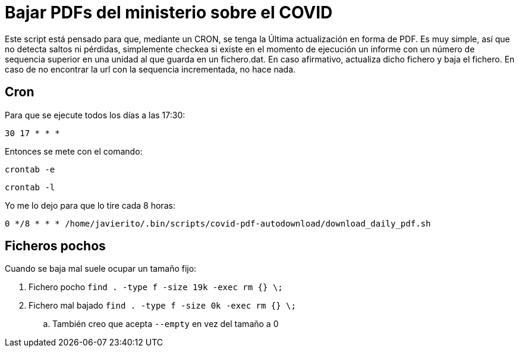 = Bajar PDFs del ministerio sobre el COVID

Este script está pensado para que, mediante un CRON, se tenga la Última actualización en forma de PDF.
Es muy simple, así que no detecta saltos ni pérdidas, simplemente checkea si existe en el momento de ejecución un informe con un número de sequencia superior en una unidad al que guarda en un fichero.dat.
En caso afirmativo, actualiza dicho fichero y baja el fichero. En caso de no encontrar la url con la sequencia incrementada, no hace nada.

== Cron

Para que se ejecute todos los días a las 17:30:

`30 17 * * *`

Entonces se mete con el comando:

`crontab -e`

`crontab -l`

Yo me lo dejo para que lo tire cada 8 horas:

`0 */8 * * * /home/javierito/.bin/scripts/covid-pdf-autodownload/download_daily_pdf.sh`

==  Ficheros pochos

Cuando se baja mal suele ocupar un tamaño fijo:

. Fichero pocho `find . -type f -size 19k -exec rm {} \;`
. Fichero mal bajado `find . -type f -size 0k -exec rm {} \;`
.. También creo que acepta `--empty` en vez del tamaño a 0

